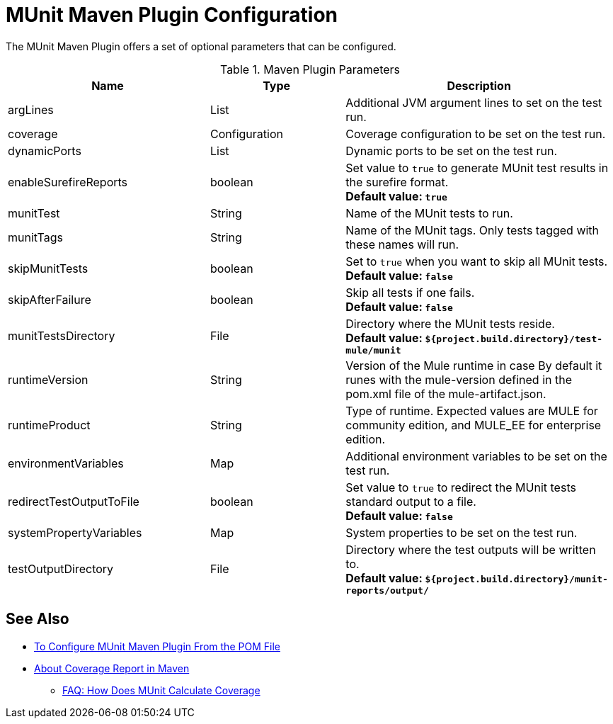 = MUnit Maven Plugin Configuration

The MUnit Maven Plugin offers a set of optional parameters that can be configured.

.Maven Plugin Parameters
[%header,cols="3,^2,4"]
|===
|Name    |Type | Description

|argLines
|List
|Additional JVM argument lines to set on the test run.

| coverage
| Configuration
| Coverage configuration to be set on the test run.

|dynamicPorts
|List
|Dynamic ports to be set on the test run.

|enableSurefireReports
|boolean
|Set value to `true` to generate MUnit test results in the surefire format. +
*Default value: `true`*

| munitTest
| String
| Name of the MUnit tests to run.

| munitTags
| String
| Name of the MUnit tags. Only tests tagged with these names will run.

| skipMunitTests
| boolean
| Set to `true` when you want to skip all MUnit tests. +
*Default value: `false`*

| skipAfterFailure
| boolean
| Skip all tests if one fails. +
*Default value: `false`*

| munitTestsDirectory
| File
| Directory where the MUnit tests reside. +
*Default value: `${project.build.directory}/test-mule/munit`*


| runtimeVersion
| String
| Version of the Mule runtime in case
By default it runes with the mule-version defined in the pom.xml file of the mule-artifact.json.

| runtimeProduct
| String
| Type of runtime. Expected values are MULE for community edition, and MULE_EE for enterprise edition.


|environmentVariables
|Map
|Additional environment variables to be set on the test run.

|redirectTestOutputToFile
|boolean
|Set value to `true` to redirect the MUnit tests standard output to a file. +
*Default value: `false`*

|systemPropertyVariables
|Map
|System properties to be set on the test run.

|testOutputDirectory
|File
|Directory where the test outputs will be written to. +
*Default value: `${project.build.directory}/munit-reports/output/`*

// THESE PARAMS ARE IN THE CODE, BUT NOT EXPOSED TO THE USER.
// | surefireReportsFolder
// | File
// | Directory where the reports in the surefire format will be written to. +
// *Default value: `${project.build.directory}/surefire-reports/`*

// | pluginVersion
// | String
// | Version of the MUnit Maven Plugin.

// | coverageReportDataFile
// | File
// | Directory where the coverage report data lives. +
// *Default value: `${project.build.directory}/munit-reports/coverage-report.data`*

// | coverageConfigDataFile
// | File
// | Directory where the coverage report configuration file lives. +
// *Default value: ${project.build.directory}/munit-reports/coverage-config.data"*

// |muleWorkingDirectory
// |File
// |Directory to be used as Mule working directory. +
// *Default value: `${project.build.directory}/.mule`*

// | session
// | MavenSession
// |

// |classpathDependencyExcludes
// |List
// |Dependencies to be excluded from the classpath. Must follow the format `groupId:artifactId`.

// | project
// | MavenProject
// | *Required*

// |classpathElements
// |List
// |Additional entries to be appended to the classpath.


|===

== See Also

* link:/munit/v/2.0/to-configure-munit-maven-plugin-maven[To Configure MUnit Maven Plugin From the POM File]
* link:/munit/v/2.0/coverage-maven-concept[About Coverage Report in Maven]
** link:/munit/v/2.0/faq-how-munit-coverage[FAQ: How Does MUnit Calculate Coverage]
